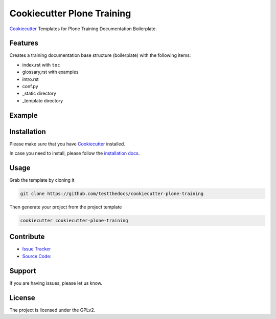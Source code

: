 ===========================
Cookiecutter Plone Training
===========================

`Cookiecutter <https://cookiecutter.readthedocs.io/en/latest/>`_ Templates for Plone Training Documentation Boilerplate.

Features
========

Creates a training documentation base structure (boilerplate) with the following items:

- index.rst with ``toc``
- glossary,rst with examples
- intro.rst
- conf.py
- _static directory
- _template directory


Example
=======

.. image:: docs/_static/ttd-learn-plone.gif
   :alt: Animated Example Gif

.. image:: docs/_static/ttd-learn-plone-screen.png
   :alt: HTML Output build by henry

Installation
============

Please make sure that you have `Cookiecutter <https://cookiecutter.readthedocs.io/en/latest/>`_ installed.

In case you need to install, please follow the `installation docs <https://cookiecutter.readthedocs.io/en/latest/installation.html>`_.

Usage
=====

Grab the template by cloning it

.. code-block:: console

   git clone https://github.com/testthedocs/cookiecutter-plone-training

Then generate your project from the project template

.. code-block:: console

   cookiecutter cookiecutter-plone-training


Contribute
==========

- `Issue Tracker <https://github.com/ttd/cookiecutter-plone-training/issues>`_
- `Source Code: <https://github.com/ttd/cookiecutter-plone-training/>`_

Support
=======

If you are having issues, please let us know.


License
=======

The project is licensed under the GPLv2.
